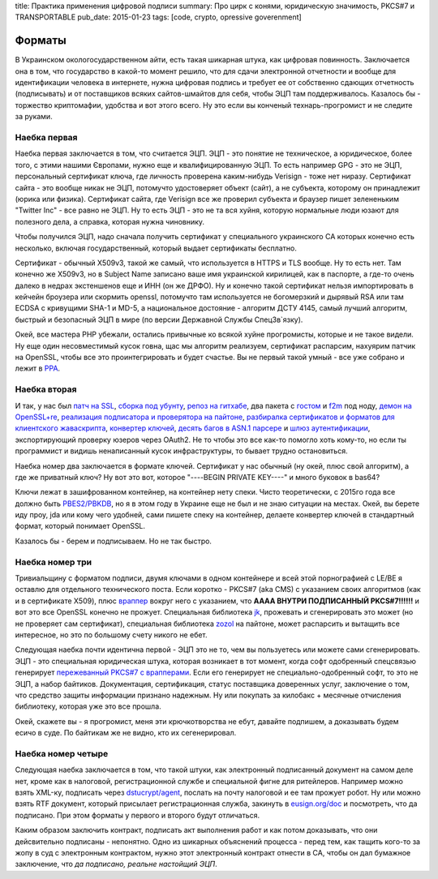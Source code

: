 title: Практика применения цифровой подписи
summary: Про цирк с конями, юридическую значимость, PKCS#7 и TRANSPORTABLE
pub_date: 2015-01-23
tags: [code, crypto, opressive goverenment]


Форматы
=======

В Украинском окологосударственном айти, есть такая шикарная штука, как цифровая повинность.
Заключается она в том, что государство в какой-то момент решило, что для сдачи электронной
отчетности и вообще для идентификации человека в интернете, нужна цифровая подпись и требует
ее от собственно сдающих отчетность (подписывать) и от поставщиков всяких сайтов-шмайтов для
себя, чтобы ЭЦП там поддерживалось. Казалось бы - торжество криптомафии, удобства и вот этого всего.
Ну это если вы конченый технарь-прогромист и не следите за руками.

Наебка первая
-------------

Наебка первая заключается в том, что считается ЭЦП. ЭЦП - это понятие не техническое, а юридическое,
более того, с этими нашими Європами, нужно еще и квалифицированную ЭЦП. То есть например GPG - это
не ЭЦП, персональный сертификат ключа, где личность проверена каким-нибудь Verisign - тоже нет ниразу.
Сертификат сайта - это вообще никак не ЭЦП, потомучто удостоверяет объект (сайт), а не субъекта,
которому он принадлежит (юрика или физика). Сертификат сайта, где Verisign все же проверил субъекта
и браузер пишет зелененьким "Twitter Inc" - все равно не ЭЦП. Ну то есть ЭЦП - это не та вся хуйня,
которую нормальные люди юзают для полезного дела, а справка, которая нужна чиновнику.

Чтобы получился ЭЦП, надо сначала получить сертификат у специального украинского CA которых конечно
есть несколько, включая государственный, который выдает сертификаты бесплатно. 

Сертификат - обычный X509v3, такой же самый, что используется в HTTPS и TLS вообще. Ну то есть нет.
Там конечно же X509v3, но в Subject Name записано ваше имя украинской кирилицей, как в паспорте,
а где-то очень далеко в недрах экстеншенов еще и ИНН (он же ДРФО). Ну и конечно такой сертификат
нельзя импортировать в кейчейн броузера или скормить openssl, потомучто там используется не богомерзкий
и дырявый RSA или там ECDSA с кривущими SHA-1 и MD-5, а национальное достояние - алгоритм ДСТУ 4145,
самый лучший алгоритм, быстрый и безопасный ЭЦП в мире (по версии Державной Службы СпецЗв`язку).

Окей, все мастера PHP убежали, остались привычные ко всякой хуйне прогромисты, которые и не такое видели.
Ну еще один несовместимый кусок говна, щас мы алгоритм реализуем, сертификат распарсим, нахуярим 
патчик на OpenSSL, чтобы все это проинтегрировать и будет счастье. Вы не первый такой умный - все уже
собрано и лежит в `PPA`_.

Наебка вторая
-------------

И так, у нас был `патч на SSL`_, `сборка под убунту`_, `репоз на гитхабе`_, два пакета с `гостом`_ и `f2m`_ под ноду, `демон на OpenSSL+re`_,
`реализация подписатора и проверятора на пайтоне`_, `разбиралка сертификатов и форматов для клиентского жаваскрипта`_,
`конвертер ключей`_, `десять багов в ASN.1 парсере`_ и `шлюз аутентификации`_, экспортирующий проверку юзеров через OAuth2.
Не то чтобы это все как-то помогло хоть кому-то, но если ты программист и видишь ненаписанный кусок инфраструктуры,
то бывает трудно остановиться.

Наебка номер два заключается в формате ключей. Сертификат у нас обычный (ну окей, плюс свой алгоритм), а где же
приватный ключ? Ну вот это вот, которое "----BEGIN PRIVATE KEY----" и много буковок в bas64?

Ключи лежат в зашифрованном контейнер, на контейнер нету спеки. Чисто теоретически, с 2015го года все должно быть
`PBES2/PBKDB`_, но я в этом году в Украине еще не был и не знаю ситуации на местах. Окей, вы берете иду проу, jda или
кому чего удобней, сами пишете спеку на контейнер, делаете конвертер ключей в стандартный формат, который понимает OpenSSL.

Казалось бы - берем и подписываем. Но не так быстро.

Наебка номер три
----------------

Тривиальщину с форматом подписи, двумя ключами в одном контейнере и всей этой порнографией с LE/BE я оставлю для отдельного
технического поста. Если коротко - PKCS#7 (aka CMS) с указанием своих алгоритмов (как и в сертификате X509), плюс `враппер`_
вокруг него с указанием, что **АААА ВНУТРИ ПОДПИСАННЫЙ PKCS#7!!!!!!** и вот это все OpenSSL конечно не прожует. Специальная
библиотека `jk`_, прожевать и сгенерировать это может (но не проверяет сам сертификат), специальная библиотека `zozol`_ на пайтоне,
может распарсить и вытащить все интересное, но это по большому счету никого не ебет.

Следующая наебка почти идентична первой - ЭЦП это не то, чем вы пользуетесь или можете сами сгенерировать. ЭЦП - это специальная
юридическая штука, которая возникает в тот момент, когда софт одобренный спецсвязью генерирует `пережеванный PKCS#7`_ `с врапперами`_.
Если его генерирует не специально-одобренный софт, то это не ЭЦП, а набор байтиков. Документация, сертификация, статус поставщика
доверенных услуг, заключение о том, что средство защиты информации признано надежным. Ну или покупать за килобакс + месячные отчисления
библиотеку, которая уже это все прошла.

Окей, скажете вы - я прогромист, меня эти крючкотворства не ебут, давайте подпишем, а доказывать будем есичо в суде. По байтикам
же не видно, кто их сегенерировал.

Наебка номер четыре
-------------------

Следующая наебка заключается в том, что такой штуки, как электронный подписанный документ на самом деле нет, кроме как в налоговой,
регистрационной службе и специальной фигне для ритейлеров. Например можно взять XML-ку, подписать через `dstucrypt/agent`_, послать на почту налоговой и ее там прожует робот. Ну или можно взять RTF документ, который присылает регистрационная служба, закинуть в `eusign.org/doc`_ и посмотреть, что да подписано. При этом форматы у первого и второго будут отличаться.

Каким образом заключить контракт, подписать акт выполнения работ и как потом доказывать, что они дейсвительно подписаны - непонятно.
Одно из шикарных объяснений процесса - перед тем, как тащить кого-то за жопу в суд с электронным контрактом, нужно этот электронный контракт отнести в CA, чтобы он дал бумажное заключение, что *да подписано, реальне настойщий ЭЦП*.

.. _dstucrypt/agent: https://github.com/dstucrypt/agent
.. _eusign.org/doc: https://eusign.org/doc
.. _PPA: https://launchpad.net/~ilya-muromec/+archive/ubuntu/openssl-dstu/
.. _патч на SSL: http://crypto.org.ua/downloads
.. _сборка под убунту: https://launchpad.net/~ilya-muromec/+archive/ubuntu/openssl-dstu/
.. _репоз на гитхабе: https://github.com/dstucrypt
.. _гостом: https://www.npmjs.org/package/node-gost89
.. _f2m: https://www.npmjs.org/package/node-gf2m
.. _демон на OpenSSL+re: https://launchpad.net/~ilya-muromec/+archive/ubuntu/dstud
.. _zozol: https://pypi.python.org/pypi/zozol
.. _jk: https://www.npmjs.com/package/jkurwa
.. _реализация подписатора и проверятора на пайтоне: https://github.com/dstucrypt/ukurwa4145
.. _разбиралка сертификатов и форматов для клиентского жаваскрипта: https://www.npmjs.com/package/jkurwa
.. _конвертер ключей: https://www.npmjs.com/package/jkurwa
.. _десять багов в ASN.1 парсере: https://github.com/indutny/asn1.js/pulls?q=is%3Apr+is%3Aclosed
.. _шлюз аутентификации: https://eusign.org/
.. _PBES2/PBKDB: https://github.com/dstucrypt/jkurwa/blob/master/lib/spec/pbes.js
.. _пережеванный PKCS#7: http://dstszi.kmu.gov.ua/dstszi/control/uk/publish/article?showHidden=1&art_id=90096&cat_id=38837
.. _враппер: http://sfs.gov.ua/data/normativ/000/000/63059/un_f_format.doc
.. _с врапперами: http://sfs.gov.ua/data/normativ/000/000/63059/un_f_format.doc
